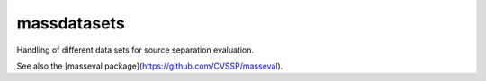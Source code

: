 massdatasets
============

Handling of different data sets for source separation evaluation.

See also the [masseval package](https://github.com/CVSSP/masseval).
